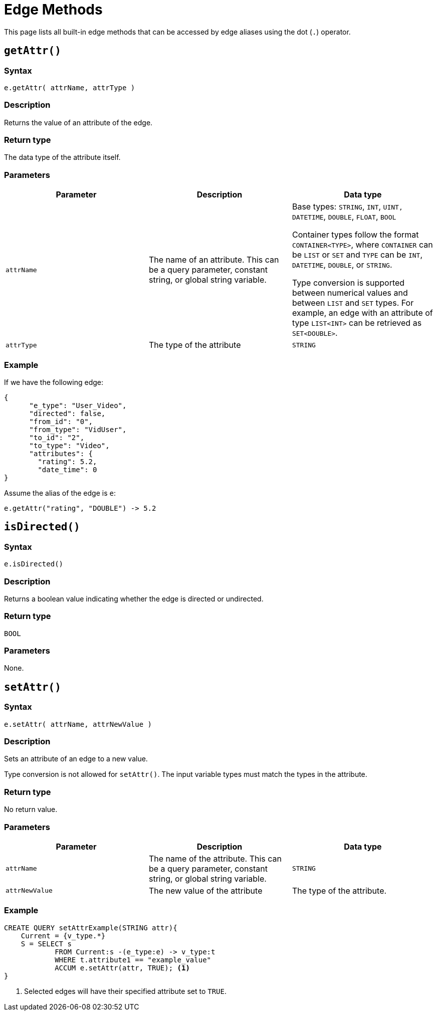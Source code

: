 = Edge Methods
:description: Methods available to edge aliases in a SELECT statement.
:page-toclevels: 1

This page lists all built-in edge methods that can be accessed by edge aliases using the dot (`.`) operator.

== `getAttr()`


===  Syntax

`e.getAttr( attrName, attrType )`


===  Description

Returns the value of an attribute of the edge.


===  Return type

The data type of the attribute itself.


===  Parameters

|===
| Parameter | Description | Data type

| `attrName`
| The name of an attribute. This can be a query parameter, constant string, or global string variable.
| Base types: `STRING`, `INT`, `UINT,` `DATETIME`, `DOUBLE`, `FLOAT`, `BOOL`

Container types follow the format `CONTAINER<TYPE>`, where `CONTAINER` can be `LIST` or `SET` and `TYPE` can be `INT`, `DATETIME`, `DOUBLE`, or `STRING`.

Type conversion is supported between numerical values and between `LIST` and `SET` types.
For example, an edge with an attribute of type `LIST<INT>` can be retrieved as `SET<DOUBLE>`.


| `attrType`
| The type of the attribute
| `STRING`
|===


===  Example

If we have the following edge:

[source,text]
----
{
      "e_type": "User_Video",
      "directed": false,
      "from_id": "0",
      "from_type": "VidUser",
      "to_id": "2",
      "to_type": "Video",
      "attributes": {
        "rating": 5.2,
        "date_time": 0
}
----

Assume the alias of the edge is `e`:

[source,text]
----
e.getAttr("rating", "DOUBLE") -> 5.2
----

== `isDirected()`


===  Syntax

`e.isDirected()`


===  Description

Returns a boolean value indicating whether the edge is directed or undirected.


===  Return type

`BOOL`


===  Parameters

None.

== `setAttr()`


===  Syntax

`e.setAttr( attrName, attrNewValue )`


===  Description

Sets an attribute of an edge to a new value.

Type conversion is not allowed for `setAttr()`.
The input variable types must match the types in the attribute.

===  Return type

No return value.


===  Parameters

|===
| Parameter | Description | Data type

| `attrName`
| The name of the attribute. This can be a query parameter, constant string, or global string variable.
| `STRING`

| `attrNewValue`
| The new value of the attribute
| The type of the attribute. 
|===


===  Example

[source,gsql]
----
CREATE QUERY setAttrExample(STRING attr){
    Current = {v_type.*}
    S = SELECT s
            FROM Current:s -(e_type:e) -> v_type:t
            WHERE t.attribute1 == "example_value"
            ACCUM e.setAttr(attr, TRUE); <1>
}
----
<1> Selected edges will have their specified attribute set to `TRUE`.

